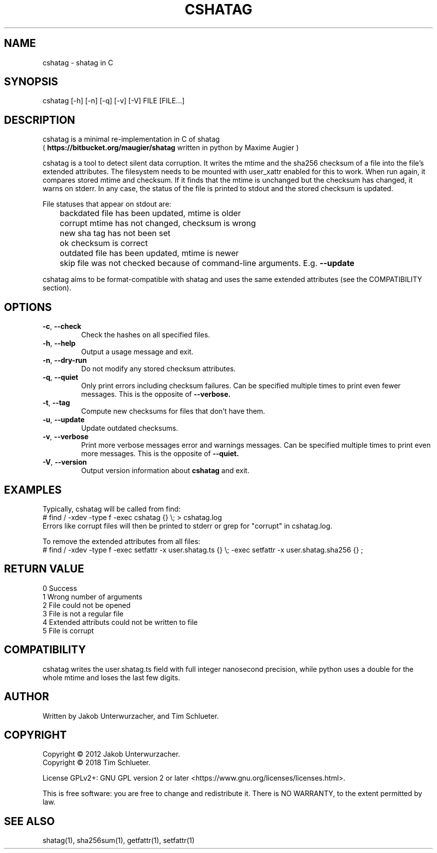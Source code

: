 .\"Generate README file for github: MANWIDTH=80 man ./cshatag.1 > README
.TH CSHATAG 1 "August 2018" "cshatag 0.1" "User Commands"
.SH NAME

cshatag \- shatag in C

.SH SYNOPSIS

cshatag [-h] [-n] [-q] [-v] [-V] FILE [FILE...]

.SH DESCRIPTION

cshatag is a minimal re-implementation in C of shatag
.br
(
.B https://bitbucket.org/maugier/shatag
written in python by Maxime Augier )

cshatag is a tool to detect silent data corruption. It writes the mtime and
the sha256 checksum of a file into the file's extended attributes. The
filesystem needs to be mounted with user_xattr enabled for this to work. When
run again, it compares stored mtime and checksum. If it finds that the mtime
is unchanged but the checksum has changed, it warns on stderr.  In any case,
the status of the file is printed to stdout and the stored checksum is updated.

File statuses that appear on stdout are:
.br
	backdated   file has been updated, mtime is older
.br
	corrupt     mtime has not changed, checksum is wrong
.br
	new         sha tag has not been set
.br
	ok          checksum is correct
.br
	outdated    file has been updated, mtime is newer
.br
	skip        file was not checked because of command-line arguments. E.g.
.B --update

cshatag aims to be format-compatible with shatag and uses the same extended
attributes (see the COMPATIBILITY section).

.SH OPTIONS
.TP
.BR \-c ", " \-\^\-check
Check the hashes on all specified files.
.TP
.BR \-h ", " \-\^\-help
Output a usage message and exit.
.TP
.BR \-n ", " \-\^\-dry\-run
Do not modify any stored checksum attributes.
.TP
.BR \-q ", " \-\^\-quiet
Only print errors including checksum failures. Can be specified multiple times
to print even fewer messages. This is the opposite of
.B --verbose.
.TP
.BR \-t ", " \-\^\-tag
Compute new checksums for files that don't have them.
.TP
.BR \-u ", " \-\^\-update
Update outdated checksums.
.TP
.BR \-v ", " \-\^\-verbose
Print more verbose messages error and warnings messages. Can be specified
multiple times to print even more messages. This is the opposite of
.B --quiet.
.TP
.BR \-V ", " \-\^\-version
Output version information about
.B cshatag
and exit.

.SH EXAMPLES

Typically, cshatag will be called from find:
.br
# find / -xdev -type f -exec cshatag {} \\; > cshatag.log
.br
Errors like corrupt files will then be printed to stderr or grep for "corrupt"
in cshatag.log.

To remove the extended attributes from all files:
.br
# find / -xdev -type f -exec setfattr -x user.shatag.ts {} \\; -exec setfattr
-x user.shatag.sha256 {} \;

.SH "RETURN VALUE"

0 Success
.br
1 Wrong number of arguments
.br
2 File could not be opened
.br
3 File is not a regular file
.br
4 Extended attributs could not be written to file
.br
5 File is corrupt

.SH COMPATIBILITY

cshatag writes the user.shatag.ts field with full integer
nanosecond precision, while python uses a double for the
whole mtime and loses the last few digits.

.SH AUTHOR
Written by Jakob Unterwurzacher, and Tim Schlueter.

.SH COPYRIGHT
Copyright \(co 2012 Jakob Unterwurzacher.
.br
Copyright \(co 2018 Tim Schlueter.

License GPLv2+: GNU GPL version 2 or later
<https://www.gnu.org/licenses/licenses.html>.

This is free software: you are free to change and redistribute it.
There is NO WARRANTY, to the extent permitted by law.

.SH "SEE ALSO"
shatag(1), sha256sum(1), getfattr(1), setfattr(1)

